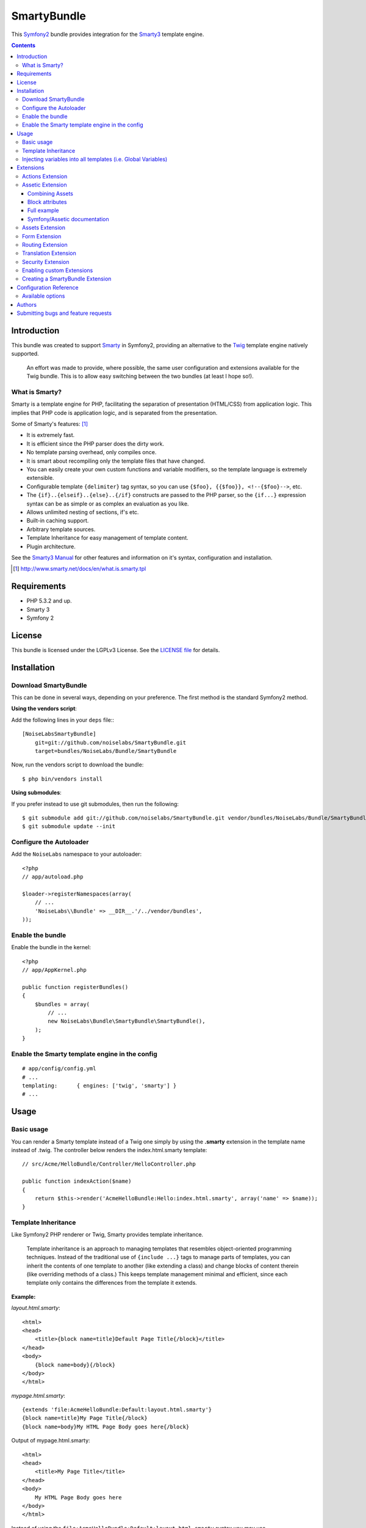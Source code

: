 ############
SmartyBundle
############

This `Symfony2 <http://symfony.com/>`_ bundle provides integration for the `Smarty3 <http://www.smarty.net/>`_ template engine.

.. contents:: **Contents**

************
Introduction
************

This bundle was created to support `Smarty <http://www.smarty.net/>`_ in Symfony2, providing an alternative to the `Twig <http://twig.sensiolabs.org/>`_ template engine natively supported.

    An effort was made to provide, where possible, the same user configuration and extensions available for the Twig bundle. This is to allow easy switching between the two bundles (at least I hope so!).

What is Smarty?
===============

Smarty is a template engine for PHP, facilitating the separation of presentation (HTML/CSS) from application logic. This implies that PHP code is application logic, and is separated from the presentation.

Some of Smarty's features: [#]_

* It is extremely fast.
* It is efficient since the PHP parser does the dirty work.
* No template parsing overhead, only compiles once.
* It is smart about recompiling only the template files that have changed.
* You can easily create your own custom functions and variable modifiers, so the template language is extremely extensible.
* Configurable template ``{delimiter}`` tag syntax, so you can use ``{$foo}, {{$foo}}, <!--{$foo}-->``, etc.
* The ``{if}..{elseif}..{else}..{/if}`` constructs are passed to the PHP parser, so the ``{if...}`` expression syntax can be as simple or as complex an evaluation as you like.
* Allows unlimited nesting of sections, if's etc.
* Built-in caching support.
* Arbitrary template sources.
* Template Inheritance for easy management of template content.
* Plugin architecture.

See the `Smarty3 Manual <http://www.smarty.net/docs/en/>`_ for other features and information on it's syntax, configuration and installation.

.. [#] http://www.smarty.net/docs/en/what.is.smarty.tpl

************
Requirements
************

* PHP 5.3.2 and up.
* Smarty 3
* Symfony 2

*******
License
*******

This bundle is licensed under the LGPLv3 License. See the `LICENSE file <https://github.com/noiselabs/SmartyBundle/blob/master/Resources/meta/LICENSE>`_ for details.

************
Installation
************

Download SmartyBundle
=====================

This can be done in several ways, depending on your preference. The first method is the standard Symfony2 method.

**Using the vendors script**:

Add the following lines in your ``deps`` file:::

    [NoiseLabsSmartyBundle]
        git=git://github.com/noiselabs/SmartyBundle.git
        target=bundles/NoiseLabs/Bundle/SmartyBundle

Now, run the vendors script to download the bundle::

    $ php bin/vendors install


**Using submodules**:

If you prefer instead to use git submodules, then run the following::

    $ git submodule add git://github.com/noiselabs/SmartyBundle.git vendor/bundles/NoiseLabs/Bundle/SmartyBundle
    $ git submodule update --init

Configure the Autoloader
========================

Add the ``NoiseLabs`` namespace to your autoloader::

    <?php
    // app/autoload.php

    $loader->registerNamespaces(array(
        // ...
        'NoiseLabs\\Bundle' => __DIR__.'/../vendor/bundles',
    ));


Enable the bundle
=================

Enable the bundle in the kernel::

    <?php
    // app/AppKernel.php

    public function registerBundles()
    {
        $bundles = array(
            // ...
            new NoiseLabs\Bundle\SmartyBundle\SmartyBundle(),
        );
    }

Enable the Smarty template engine in the config
===============================================

::

    # app/config/config.yml
    # ...
    templating:      { engines: ['twig', 'smarty'] }
    # ...

*****
Usage
*****

Basic usage
===========

You can render a Smarty template instead of a Twig one simply by using the **.smarty** extension in the template name instead of .twig. The controller below renders the index.html.smarty template::

    // src/Acme/HelloBundle/Controller/HelloController.php

    public function indexAction($name)
    {
        return $this->render('AcmeHelloBundle:Hello:index.html.smarty', array('name' => $name));
    }

Template Inheritance
====================

Like Symfony2 PHP renderer or Twig, Smarty provides template inheritance.

    Template inheritance is an approach to managing templates that resembles object-oriented programming techniques. Instead of the traditional use of ``{include ...}`` tags to manage parts of templates, you can inherit the contents of one template to another (like extending a class) and change blocks of content therein (like overriding methods of a class.) This keeps template management minimal and efficient, since each template only contains the differences from the template it extends.

**Example:**

`layout.html.smarty`::

    <html>
    <head>
        <title>{block name=title}Default Page Title{/block}</title>
    </head>
    <body>
        {block name=body}{/block}
    </body>
    </html>

`mypage.html.smarty`::

    {extends 'file:AcmeHelloBundle:Default:layout.html.smarty'}
    {block name=title}My Page Title{/block}
    {block name=body}My HTML Page Body goes here{/block}

Output of mypage.html.smarty::

    <html>
    <head>
        <title>My Page Title</title>
    </head>
    <body>
        My HTML Page Body goes here
    </body>
    </html>

Instead of using the ``file:AcmeHelloBundle:Default:layout.html.smarty`` syntax you may use ``file:[WebkitBundle]/Default/layout.html.smarty`` which should be, performance wise, slightly better/faster (since this is a native Smarty syntax).::

    {extends 'file:[WebkitBundle]/Default/layout.html.smarty'}

To load a template that lives in the ``app/Resources/views`` directory of the project you should use the following syntax::

    {extends 'file:base.html.smarty'}

Please see `Symfony2 - Template Naming and Locations <http://symfony.com/doc/2.0/book/templating.html#template-naming-locations>`_ to learn more about the naming scheme and template locations supported in Symfony2.

**{include} functions** work the same way as the examples above.::

    {include 'file:WebkitBundle:Default:layout.html.smarty'}
    {include 'file:[WebkitBundle]/Default/layout.html.smarty'}
    {include 'file:base.html.smarty'}

**Important:** Note the usage of the ``file:`` resource in the ``{extends}`` function. We need to declare the resource even if the Smarty class variable ``$default_resource_type`` is set to ``'file'``. This is required because we need to trigger a function to handle 'logical' file names (only mandatory if you are using the first syntax). Learn more about resources in the `Smarty Resources <http://www.smarty.net/docs/en/resources.smarty>`_ webpage.

    The `.html.smarty` extension can simply be replaced by `.smarty`. We are prefixing with `.html` to stick with the Symfony convention of defining the format (`.html`) and engine (`.smarty`) for each template.

Injecting variables into all templates (i.e. Global Variables)
==============================================================

As exemplified in the `Symfony Cookbook <http://symfony.com/doc/current/cookbook/templating/global_variables.html>`_ it is possible to make a variable to be accessible to all the templates you use by configuring your `app/config/config.yml` file::

    # app/config/config.yml
    smarty:
        # ...
        globals:
            ga_tracking: UA-xxxxx-x

Now, the variable ga_tracking is available in all Smarty templates::

    <p>Our google tracking code is: {$ga_tracking} </p>

**********
Extensions
**********

Smarty[Bundle] extensions are packages that add new features to Smarty. The extension architecture implemented in the SmartyBundle is an object-oriented approach to the `plugin system <http://www.smarty.net/docs/en/plugins.smarty>`_ available in Smarty. The implemented architecture was inspired by `Twig Extensions <http://twig.sensiolabs.org/doc/extensions.html>`_.

Each extension object share a common interest (translation, routing, etc.) and provide methods that will be registered as a Smarty plugin before rendering a template. To learn about the plugin ecosystem in Smarty take a look at the `Smarty documentation page <http://www.smarty.net/docs/en/plugins.smarty>`_ on that subject.

The SmartyBundle comes with a few extensions to help you right away. These are described in the next section.


Actions Extension
=================

This extension tries to provide the same funcionality described in `Symfony2 - Templating - Embedding Controllers <http://symfony.com/doc/2.0/book/templating.html#embedding-controllers>`_.

Following the example presented in the link above, the Smarty equivalent is::

    {render max='3'}AcmeArticleBundle:Article:recentArticles{/render}


Assetic Extension
=================

`Assetic <https://github.com/kriswallsmith/assetic>`_ is an asset management framework for PHP. This extensions provides support for it's usage in Symfony2 when using Smarty templates.

Assetic combines two major ideas: assets and filters. The assets are files such as CSS, JavaScript and image files. The filters are things that can be applied to these files before they are served to the browser. This allows a separation between the asset files stored in the application and the files actually presented to the user.

Using Assetic provides many advantages over directly serving the files. The files do not need to be stored where they are served from and can be drawn from various sources such as from within a bundle::

    {javascripts
        assets='@AcmeFooBundle/Resources/public/js/*'
    }
    <script type="text/javascript" src="{$asset_url}"></script>
    {/javascripts}

To bring in CSS stylesheets, you can use the same methodologies seen in this entry, except with the stylesheets tag::

    {stylesheets
        assets='@AcmeFooBundle/Resources/public/css/*'
    }
    <link rel="stylesheet" href="{$asset_url}" />
    {/stylesheets}

Combining Assets
----------------

You can also combine several files into one. This helps to reduce the number of HTTP requests, which is great for front end performance. It also allows you to maintain the files more easily by splitting them into manageable parts. This can help with re-usability as you can easily split project-specific files from those which can be used in other applications, but still serve them as a single file::

    {javascripts
        assets='@AcmeFooBundle/Resources/public/js/*,
                @AcmeBarBundle/Resources/public/js/form.js,
                @AcmeBarBundle/Resources/public/js/calendar.js'
    }
    <script src="{$asset_url}"></script>
    {/javascripts}

In the dev environment, each file is still served individually, so that you can debug problems more easily. However, in the prod environment, this will be rendered as a single script tag.

Block attributes
----------------

Here is a list of the possible attributes to define in the block function.

* `assets`: A comma-separated list of files to include in the build (CSS, JS or image files)
* `debug`: If set to true, the plugin will not combine your assets to allow easier debug
* `filter`: A coma-separated list of filters to apply. Currently, only LESS and YuiCompressor (both CSS and JS) are supported
* `combine`: Combine all of your CSS and JS files (overrides `debug`)
* `output`: Defines the URLs that Assetic produces
* `var_name`: The variable name that will be used to pass the asset URL to the <link> tag

Full example
------------

Example using all available attributes::

    {javascripts
        assets='@AcmeFooBundle/Resources/public/js/*,
               @AcmeBarBundle/Resources/public/js/form.js,
               @AcmeBarBundle/Resources/public/js/calendar.js'
        filter='yui_js'
        output='js/compiled/main.js'
        var_name='js_url'
    %}
    <script src="{$js_url}"></script>
    {/javascripts}

Symfony/Assetic documentation
-----------------------------

For further details please refer to the Symfony documentation pages about Assetic:

* `How to Use Assetic for Asset Management <http://symfony.com/doc/current/cookbook/assetic/asset_management.html>`_
* `How to Minify JavaScripts and Stylesheets with YUI Compressor <http://symfony.com/doc/current/cookbook/assetic/yuicompressor.html>`_

Assets Extension
================

Templates commonly refer to images, Javascript and stylesheets as assets. You could hard-code the path to these assets (e.g. ``/images/logo.png``), but the SmartyBundle provides a more dynamic option via the ``assets`` function::

    <img src="{asset}images/logo.png{/asset}" />

    <link href="{asset}css/blog.css{/asset}" rel="stylesheet" type="text/css" />

This bundle also provides the ``assets_version`` function to return the version of the assets in a package. To set the version see the `assets_version configuration option in Symfony's Framework Bundle <http://symfony.com/doc/2.0/reference/configuration/framework.html#ref-framework-assets-version>`_.

Usage in template context::

    {assets_version}


Form Extension
==============

*Coming soon*.


Routing Extension
=================

To generate URLs from a Smarty template you may use two block functions (``path`` and ``url``) provided by the `RoutingExtension <https://github.com/noiselabs/SmartyBundle/tree/master/Extension/RoutingExtension.php>`_.

::

    <a href="{path slug='my-blog-post'}blog_show{/path}">
        Read this blog post.
    </a>

Absolute URLs can also be generated.::

    <a href="{url slug='my-blog-post'}blog_show{/url}">
        Read this blog post.
    </a>

Please see the `Symfony2 - Routing <http://symfony.com/doc/2.0/book/routing.html>`_ for full information about routing features and options in Symfony2.

Translation Extension
=====================

To help with message translation of static blocks of text in template context, the SmartyBundle, provides a translation extension. This extension is implemented in the class `TranslationExtension <https://github.com/noiselabs/SmartyBundle/tree/master/Extension/TranslationExtension.php>`_.

You may translate a message, in a template, using a block or modifier. Both methods support the following arguments:
    - **count**: In pluralization context, used to determine which translation to use and also to populate the %count% placeholder *(only available in transchoice)*;
    - **vars**: `Message placeholders <http://symfony.com/doc/2.0/book/translation.html#message-placeholders>`_;
    - **domain**: Message domain, an optional way to organize messages into groups;
    - **locale**: The locale that the translations are for (e.g. en_GB, en, etc);

``trans`` block::

    {trans}Hello World!{/trans}

    {trans vars=['%name%' => 'World']}Hello %name%{/trans}

    {trans domain="messages" locale="pt_PT"}Hello World!{/trans}

    <!-- In case you're curious, the latter returns "Olá Mundo!" :) -->

``trans`` modifier::

    {"Hello World!"|trans}

    {"Hello %name%"|trans:['%name%' => 'World']}

    {"Hello World!"|trans:[]:"messages":"pt_PT"}


`Message pluralization <http://symfony.com/doc/2.0/book/translation.html#pluralization>`_ can be achieved using ``transchoice``:

    **Note:** Unlike the examples given in the `Symfony documentation <http://symfony.com/doc/2.0/book/translation.html#explicit-interval-pluralization>`_, which uses curly brackets for explicit interval pluralization we are using **square brackets** due to Smarty usage of curly brackets as syntax delimiters. So ``{0} There is no apples`` becomes ``[0] There is no apples``.

``transchoice`` block::

    {transchoice count=$count}[0] There is no apples|[1] There is one apple|]1,Inf] There is %count% apples{/transchoice}

``transchoice`` modifier::

    {'[0] There is no apples|[1] There is one apple|]1,Inf] There is %count% apples'|transchoice:$count}
    <!-- Should write: "There is 5 apples" -->

    The transchoice block/modifier automatically gets the %count% variable from the current context and passes it to the translator. This mechanism only works when you use a placeholder following the %var% pattern.


Security Extension
==================

This extension provides access control inside a Smarty template. This part of the security process is called authorization, and it means that the system is checking to see if you have privileges to perform a certain action. For full details about the `Symfony2 security system <http://symfony.com/doc/2.0/book/security.html>`_ check it's `documentation page <http://symfony.com/doc/2.0/book/security.html>`_.

  If you want to check if the current user has a role inside a template, use the built-in ``is_granted`` modifier.

Usage::

    {if 'IS_AUTHENTICATED_FULLY'|is_granted:$object:$field}
        access granted
    {else}
        access denied
    {/if}

Enabling custom Extensions
==========================

To enable a Smarty extension, add it as a regular service in one of your configuration, and tag it with ``smarty.extension``. The creation of the extension itself is described in the next section.

YAML example::

    services:
        smarty.extension.your_extension_name:
            class: Fully\Qualified\Extension\Class\Name
            arguments: [@service]
            tags:
                - { name: smarty.extension }

Creating a SmartyBundle Extension
=================================

.. note::

    In version 0.1.0 class AbstractExtension was simply named Extension. Please
    update your code when migrating to 0.2.0.

An extension is a class that implements the `ExtensionInterface <https://github.com/noiselabs/SmartyBundle/tree/master/Extension/ExtensionInterface.php>`_. To make your life easier an abstract `AbstractExtension <https://github.com/noiselabs/SmartyBundle/tree/master/Extension/AbstractExtension.php>`_ class is provided, so you can inherit from it instead of implementing the interface. That way, you just need to implement the getName() method as the ``Extension`` class provides empty implementations for all other methods.

The ``getName()`` method must return a unique identifier for your extension::

    <?php

    namespace NoiseLabs\Bundle\SmartyBundle\Extension;

    class TranslationExtension extends AbstractExtension
    {
        public function getName()
        {
            return 'translator';
        }
    }

**Plugins**

Plugins can be registered in an extension via the ``getPlugins()`` method. Each element in the array returned by ``getPlugins()`` must implement `PluginInterface <https://github.com/noiselabs/SmartyBundle/tree/master/Extension/Plugin/PluginInterface.php>`_.

For each Plugin object three parameters are required. The plugin name comes in the first parameter and should be unique for each plugin type. Second parameter is an object of type ``ExtensionInterface`` and third parameter is the name of the method in the extension object used to perform the plugin action.

Please check available method parameters and plugin types in the `Extending Smarty With Plugins <http://www.smarty.net/docs/en/plugins.smarty>`_ webpage.

::

    <?php

    namespace NoiseLabs\Bundle\SmartyBundle\Extension;

    use NoiseLabs\Bundle\SmartyBundle\Extension\Plugin\BlockPlugin;

    class TranslationExtension extends Extension
    {
        public function getPlugins()
        {
            return array(
                new BlockPlugin('trans', $this, 'blockTrans'),
            );
        }

        public function blockTrans(array $params = array(), $message = null, $template, &$repeat)
        {
            $params = array_merge(array(
                'arguments' => array(),
                'domain'    => 'messages',
                'locale'    => null,
            ), $params);

            return $this->translator->trans($message, $params['arguments'], $params['domain'], $params['locale']);
        }
    }

**Filters**

Filters can be registered in an extension via the ``getFilters()`` method.

Each element in the array returned by ``getFilters()`` must implement `FilterInterface <https://github.com/noiselabs/SmartyBundle/tree/master/Extension/Filter/FilterInterface.php>`_.

::

    <?php

    namespace NoiseLabs\Bundle\SmartyBundle\Extension;

    use NoiseLabs\Bundle\SmartyBundle\Extension\Filter\PreFilter;

    class BeautifyExtension extends Extension
    {
        public function getFilters()
        {
            return array(
                new PreFilter($this, 'htmlTagsTolower'),
            );
        }

        // Convert html tags to be lowercase
        public function htmlTagsTolower($source, \Smarty_Internal_Template $template)
        {
            return preg_replace('!<(\w+)[^>]+>!e', 'strtolower("$1")', $source);
        }
    }

**Globals**

Global variables can be registered in an extension via the ``getGlobals()`` method.

There are no restrictions about the type of the array elements returned by ``getGlobals()``.

::

    <?php

    namespace NoiseLabs\Bundle\SmartyBundle\Extension;

    class GoogleExtension extends Extension
    {
        public function getGlobals()
        {
            return array(
                'ga_tracking' => 'UA-xxxxx-x'
            );
        }
    }

***********************
Configuration Reference
***********************

The example below uses YAML format. Please adapt the example if using XML or PHP.

``app/config/config.yml``::

    smarty:

        options:

            # See http://www.smarty.net/docs/en/api.variables.tpl
            allow_php_templates:
            allow_php_templates:
            auto_literal:
            autoload_filters:
            cache_dir:                     %kernel.cache_dir%/smarty/cache
            cache_id:
            cache_lifetime:
            cache_locking:
            cache_modified_check:
            caching:
            caching_type:
            compile_check:
            compile_dir:                   %kernel.cache_dir%/smarty/templates_c
            compile_id:
            compile_locking:
            compiler_class:
            config_booleanize:
            config_dir:                    %kernel.root_dir%/config/smarty
            config_overwrite:
            config_read_hidden:
            debug_tpl:
            debugging:
            debugging_ctrl:
            default_config_type:
            default_modifiers:
            default_resource_type:         file
            default_config_handler_func:
            default_template_handler_func:
            direct_access_security:
            error_reporting:
            escape_html:
            force_cache:
            force_compile:
            locking_timeout:
            merge_compiled_includes:
            php_handling:
            plugins_dir:
            smarty_debug_id:
            template_dir:                  %kernel.root_dir%/Resources/views
            trusted_dir:
            use_include_path:              false
            use_sub_dirs:                  true

        globals:

            # Examples:
            foo:                 "@bar"
            pi:                  3.14

Available options
=================

allow_php_templates
    By default the PHP template file resource is disabled. Setting $allow_php_templates to TRUE will enable PHP template files.

auto_literal
    The Smarty delimiter tags ``{`` and ``}`` will be ignored so long as they are surrounded by white space. This behavior can be disabled by setting auto_literal to false.

autoload_filters
    If there are some filters that you wish to load on every template invocation, you can specify them using this variable and Smarty will automatically load them for you. The variable is an associative array where keys are filter types and values are arrays of the filter names.

cache_dir
    This is the name of the directory where template caches are stored. By default this is ``%kernel.cache_dir%/smarty/cache``. **This directory must be writeable by the web server**.

cache_id
    Persistent cache_id identifier. As an alternative to passing the same ``$cache_id`` to each and every function call, you can set this ``$cache_id`` and it will be used implicitly thereafter. With a ``$cache_id`` you can have multiple cache files for a single call to ``display()`` or ``fetch()`` depending for example from different content of the same template.

cache_lifetime
    This is the length of time in seconds that a template cache is valid. Once this time has expired, the cache will be regenerated. See the page `Smarty Class Variables - $cache_lifetime <http://www.smarty.net/docs/en/variable.cache.lifetime.tpl>`_ for more details.

cache_locking
    Cache locking avoids concurrent cache generation. This means resource intensive pages can be generated only once, even if they've been requested multiple times in the same moment. Cache locking is disabled by default.

cache_modified_check
    If set to ``TRUE``, Smarty will respect the If-Modified-Since header sent from the client. If the cached file timestamp has not changed since the last visit, then a '304: Not Modified' header will be sent instead of the content. This works only on cached content without ``{insert}`` tags.

caching
    This tells Smarty whether or not to cache the output of the templates to the ``$cache_dir``. By default this is set to the constant ``Smarty::CACHING_OFF``. If your templates consistently generate the same content, it is advisable to turn on ``$caching``, as this may result in significant performance gains.

caching_type
    This property specifies the name of the caching handler to use. It defaults to file, enabling the internal filesystem based cache handler.

compile_check
    Upon each invocation of the PHP application, Smarty tests to see if the current template has changed (different timestamp) since the last time it was compiled. If it has changed, it recompiles that template. If the template has yet not been compiled at all, it will compile regardless of this setting. By default this variable is set to ``TRUE``. Once an application is put into production (ie the templates won't be changing), the compile check step is no longer needed. Be sure to set $compile_check to ``FALSE`` for maximum performance. Note that if you change this to ``FALSE`` and a template file is changed, you will *not* see the change since the template will not get recompiled. If $caching is enabled and $compile_check is enabled, then the cache files will get regenerated if an involved template file or config file was updated. As of Smarty 3.1 ``$compile_check`` can be set to the value ``Smarty::COMPILECHECK_CACHEMISS``. This enables Smarty to revalidate the compiled template, once a cache file is
regenerated. So if there was a cached template, but it's expired, Smarty will run a single compile_check before regenerating the cache.

compile_dir
    This is the name of the directory where compiled templates are located. By default this is ``%kernel.cache_dir%/smarty/templates_c``. **This directory must be writeable by the web server**.

compile_id
    Persistant compile identifier. As an alternative to passing the same ``$compile_id`` to each and every function call, you can set this $compile_id and it will be used implicitly thereafter. With a ``$compile_id`` you can work around the limitation that you cannot use the same ``$compile_dir`` for different ``$template_dirs``. If you set a distinct ``$compile_id`` for each ``$template_dir`` then Smarty can tell the compiled templates apart by their ``$compile_id``. If you have for example a prefilter that localizes your templates (that is: translates language dependend parts) at compile time, then you could use the current language as ``$compile_id`` and you will get a set of compiled templates for each language you use. Another application would be to use the same compile directory across multiple domains / multiple virtual hosts.

compile_locking
    Compile locking avoids concurrent compilation of the same template. Compile locking is enabled by default.

compiler_class
    Specifies the name of the compiler class that Smarty will use to compile the templates. The default is 'Smarty_Compiler'. For advanced users only.

config_booleanize
    If set to ``TRUE``, config files values of ``on/true/yes`` and ``off/false/no`` get converted to boolean values automatically. This way you can use the values in the template like so: ``{if #foobar#}...{/if}``. If ``foobar`` was ``on``, ``true`` or ``yes``, the ``{if}`` statement will execute. Defaults to ``TRUE``.

config_dir
    This is the directory used to store config files used in the templates. Default is ``%kernel.root_dir%/config/smarty``.

config_overwrite
    If set to ``TRUE``, the default then variables read in from config files will overwrite each other. Otherwise, the variables will be pushed onto an array. This is helpful if you want to store arrays of data in config files, just list each element multiple times.

config_read_hidden
    If set to ``TRUE``, hidden sections ie section names beginning with a period(.) in config files can be read from templates. Typically you would leave this ``FALSE``, that way you can store sensitive data in the config files such as database parameters and not worry about the template loading them. ``FALSE`` by default.

debug_tpl
    This is the name of the template file used for the debugging console. By default, it is named ``debug.tpl`` and is located in the ``SMARTY_DIR``.

debugging
    This enables the debugging console. The console is a javascript popup window that informs you of the included templates, variables assigned from php and config file variables for the current script. It does not show variables assigned within a template with the ``{assign}`` function.

debugging_ctrl
    This allows alternate ways to enable debugging. ``NONE`` means no alternate methods are allowed. ``URL`` means when the keyword ``SMARTY_DEBUG`` is found in the ``QUERY_STRING``, debugging is enabled for that invocation of the script. If ``$debugging`` is ``TRUE``, this value is ignored.

default_config_type
    This tells smarty what resource type to use for config files. The default value is ``file``, meaning that ``$smarty->configLoad('test.conf')`` and ``$smarty->configLoad('file:test.conf')`` are identical in meaning.

default_modifiers
    This is an array of modifiers to implicitly apply to every variable in a template. For example, to HTML-escape every variable by default, use ``array('escape:"htmlall"')``. To make a variable exempt from default modifiers, add the 'nofilter' attribute to the output tag such as ``{$var nofilter}``.

default_resource_type
    This tells smarty what resource type to use implicitly. The default value is file, meaning that ``{include 'index.tpl'}`` and ``{include 'file:index.tpl'}`` are identical in meaning.

default_config_handler_func
    This function is called when a config file cannot be obtained from its resource.

default_template_handler_func
    This function is called when a template cannot be obtained from its resource.

direct_access_security
    Direct access security inhibits direct browser access to compiled or cached template files. Direct access security is enabled by default.

error_reporting
    When this value is set to a non-null-value it's value is used as php's error_reporting level inside of ``display()`` and ``fetch()``.

escape_html
    Setting ``$escape_html`` to ``TRUE`` will escape all template variable output by wrapping it in ``htmlspecialchars({$output}``, ``ENT_QUOTES``, ``SMARTY_RESOURCE_CHAR_SET``);, which is the same as ``{$variable|escape:"html"}``. Template designers can choose to selectively disable this feature by adding the ``nofilter`` flag: ``{$variable nofilter}``. This is a compile time option. If you change the setting you must make sure that the templates get recompiled.

force_cache
    This forces Smarty to (re)cache templates on every invocation. It does not override the ``$caching`` level, but merely pretends the template has never been cached before.

force_compile
    This forces Smarty to (re)compile templates on every invocation. This setting overrides ``$compile_check``. By default this is ``FALSE``. This is handy for development and debugging. It should never be used in a production environment. If ``$caching`` is enabled, the cache file(s) will be regenerated every time.

locking_timeout
    This is maximum time in seconds a cache lock is valid to avoid dead locks. The deafult value is 10 seconds.

merge_compiled_includes
    By setting ``$merge_compiled_includes`` to ``TRUE`` Smarty will merge the compiled template code of subtemplates into the compiled code of the main template. This increases rendering speed of templates using a many different sub-templates. Individual sub-templates can be merged by setting the inline option flag within the ``{include}`` tag. ``$merge_compiled_includes`` does not have to be enabled for the inline merge.

php_handling
    This tells Smarty how to handle PHP code embedded in the templates. There are four possible settings, the default being ``Smarty::PHP_PASSTHRU``. Note that this does NOT affect php code within ``{php}{/php}`` tags in the template. Settings: ``Smarty::PHP_PASSTHRU`` - Smarty echos tags as-is; ``Smarty::PHP_QUOTE`` - Smarty quotes the tags as html entities; ``Smarty::PHP_REMOVE`` - Smarty removes the tags from the templates; ``Smarty::PHP_ALLOW`` - Smarty will execute the tags as PHP code.

plugins_dir
    This is the directory or directories where Smarty will look for the plugins that it needs. Default is ``plugins/`` under the ``SMARTY_DIR``. If you supply a relative path, Smarty will first look under the ``SMARTY_DIR``, then relative to the current working directory, then relative to the PHP include_path. If ``$plugins_dir`` is an array of directories, Smarty will search for your plugin in each plugin directory in the order they are given. **While using the SmartyBundle you may add plugins by setting services tagged with smarty.extension. See section Extensions for more information.**

smarty_debug_id
    The value of ``$smarty_debug_id`` defines the URL keyword to enable debugging at browser level. The default value is ``SMARTY_DEBUG``.

template_dir
    This is the name of the default template directory. If you do not supply a resource type when including files, they will be found here. By default this is ``%kernel.root_dir%/Resources/views``. ``$template_dir`` can also be an array of directory paths: Smarty will traverse the directories and stop on the first matching template found. **Note that the SmartyEngine included in this bundle already add the template directory of each registered Bundle**.

trusted_dir
    ``$trusted_dir`` is only for use when security is enabled. This is an array of all directories that are considered trusted. Trusted directories are where you keep php scripts that are executed directly from the templates with ``{include_php}``.

use_include_path
    This tells smarty to respect the ``include_path`` within the ``File Template Resource`` handler and the plugin loader to resolve the directories known to $template_dir. The flag also makes the plugin loader check the ``include_path`` for ``$plugins_dir``.

use_sub_dirs
    Smarty will create subdirectories under the compiled templates and cache directories if $use_sub_dirs is set to ``TRUE``, default is ``FALSE``. In an environment where there are potentially tens of thousands of files created, this may help the filesystem speed. On the other hand, some environments do not allow PHP processes to create directories, so this must be disabled which is the default. Sub directories are more efficient, so use them if you can. Theoretically you get much better perfomance on a filesystem with 10 directories each having 100 files, than with 1 directory having 1000 files. This was certainly the case with Solaris 7 (UFS)... with newer filesystems such as ext3 and especially reiserfs, the difference is almost nothing.

*******
Authors
*******

Vítor Brandão - noisebleed@noiselabs.org ~ `twitter.com/noiselabs <http://twitter.com/noiselabs>`_ ~ `blog.noiselabs.org <http://blog.noiselabs.org>`_

See also the list of `contributors <https://github.com/noiselabs/SmartyBundle/contributors>`_ who participated in this project.

************************************
Submitting bugs and feature requests
************************************

Bugs and feature requests are tracked on `GitHub <https://github.com/noiselabs/SmartyBundle/issues>`_.